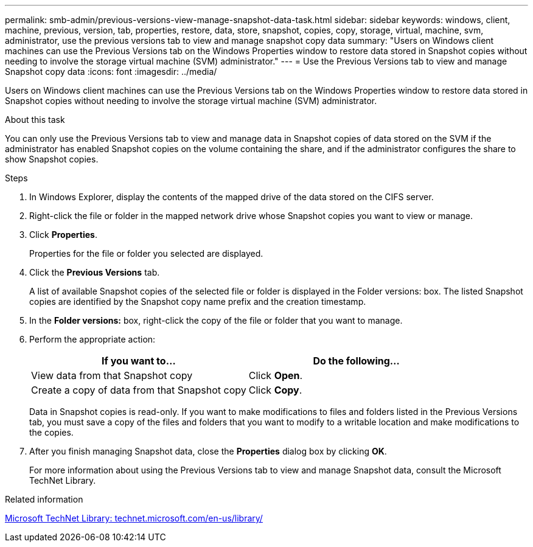 ---
permalink: smb-admin/previous-versions-view-manage-snapshot-data-task.html
sidebar: sidebar
keywords: windows, client, machine, previous, version, tab, properties, restore, data, store, snapshot, copies, copy, storage, virtual, machine, svm, administrator, use the previous versions tab to view and manage snapshot copy data
summary: "Users on Windows client machines can use the Previous Versions tab on the Windows Properties window to restore data stored in Snapshot copies without needing to involve the storage virtual machine (SVM) administrator."
---
= Use the Previous Versions tab to view and manage Snapshot copy data
:icons: font
:imagesdir: ../media/

[.lead]
Users on Windows client machines can use the Previous Versions tab on the Windows Properties window to restore data stored in Snapshot copies without needing to involve the storage virtual machine (SVM) administrator.

.About this task

You can only use the Previous Versions tab to view and manage data in Snapshot copies of data stored on the SVM if the administrator has enabled Snapshot copies on the volume containing the share, and if the administrator configures the share to show Snapshot copies.

.Steps

. In Windows Explorer, display the contents of the mapped drive of the data stored on the CIFS server.
. Right-click the file or folder in the mapped network drive whose Snapshot copies you want to view or manage.
. Click *Properties*.
+
Properties for the file or folder you selected are displayed.

. Click the *Previous Versions* tab.
+
A list of available Snapshot copies of the selected file or folder is displayed in the Folder versions: box. The listed Snapshot copies are identified by the Snapshot copy name prefix and the creation timestamp.

. In the *Folder versions:* box, right-click the copy of the file or folder that you want to manage.
. Perform the appropriate action:
+
[options="header"]
|===
| If you want to...| Do the following...
a|
View data from that Snapshot copy
a|
Click *Open*.
a|
Create a copy of data from that Snapshot copy
a|
Click *Copy*.
|===
Data in Snapshot copies is read-only. If you want to make modifications to files and folders listed in the Previous Versions tab, you must save a copy of the files and folders that you want to modify to a writable location and make modifications to the copies.

. After you finish managing Snapshot data, close the *Properties* dialog box by clicking *OK*.
+
For more information about using the Previous Versions tab to view and manage Snapshot data, consult the Microsoft TechNet Library.

.Related information

http://technet.microsoft.com/en-us/library/[Microsoft TechNet Library: technet.microsoft.com/en-us/library/]
